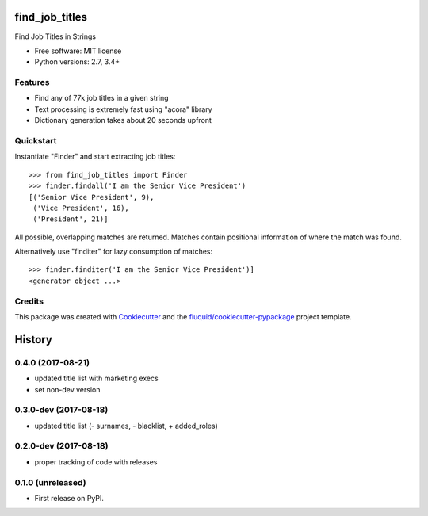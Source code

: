 ===============
find_job_titles
===============

.. image:: https://img.shields.io/pypi/v/find_job_titles.svg
        :target: https://pypi.python.org/pypi/find_job_titles

.. image:: https://img.shields.io/pypi/pyversions/find_job_titles.svg
        :target: https://pypi.python.org/pypi/find_job_titles

.. image:: https://img.shields.io/travis/fluquid/find_job_titles.svg
        :target: https://travis-ci.org/fluquid/find_job_titles

.. image:: https://codecov.io/github/fluquid/find_job_titles/coverage.svg?branch=master
    :alt: Coverage Status
    :target: https://codecov.io/github/fluquid/find_job_titles

Find Job Titles in Strings

* Free software: MIT license
* Python versions: 2.7, 3.4+

Features
--------

* Find any of 77k job titles in a given string
* Text processing is extremely fast using "acora" library
* Dictionary generation takes about 20 seconds upfront

Quickstart
----------

Instantiate "Finder" and start extracting job titles::

    >>> from find_job_titles import Finder
    >>> finder.findall('I am the Senior Vice President')
    [('Senior Vice President', 9),
     ('Vice President', 16),
     ('President', 21)]

All possible, overlapping matches are returned.
Matches contain positional information of where the match was found.

Alternatively use "finditer" for lazy consumption of matches::

    >>> finder.finditer('I am the Senior Vice President')]
    <generator object ...>

Credits
-------

This package was created with Cookiecutter_ and the `fluquid/cookiecutter-pypackage`_ project template.

.. _Cookiecutter: https://github.com/audreyr/cookiecutter
.. _`fluquid/cookiecutter-pypackage`: https://github.com/fluquid/cookiecutter-pypackage

=======
History
=======


0.4.0 (2017-08-21)
------------------

* updated title list with marketing execs
* set non-dev version

0.3.0-dev (2017-08-18)
----------------------

* updated title list (- surnames, - blacklist, + added_roles)

0.2.0-dev (2017-08-18)
----------------------

* proper tracking of code with releases

0.1.0 (unreleased)
------------------

* First release on PyPI.

